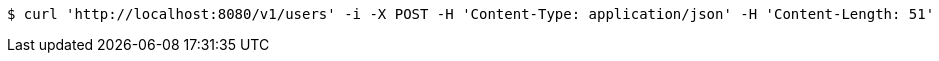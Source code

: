 
[source,bash]
----
$ curl 'http://localhost:8080/v1/users' -i -X POST -H 'Content-Type: application/json' -H 'Content-Length: 51' -d '{"email":"luke@rebels.com","name":"Luke Skywalker"}'
----

